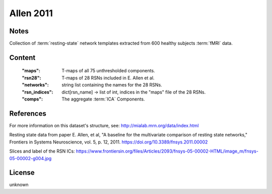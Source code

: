 Allen 2011
==========


Notes
-----
Collection of :term:`resting-state` network templates extracted from 600 healthy
subjects :term:`fMRI` data.


Content
-------
    :"maps": T-maps of all 75 unthresholded components.
    :"rsn28": T-maps of 28 RSNs included in E. Allen et al.
    :"networks": string list containing the names for the 28 RSNs.
    :"rsn_indices": dict[rsn_name] -> list of int, indices in the "maps"
                    file of the 28 RSNs.
    :"comps": The aggregate :term:`ICA` Components.

References
----------
For more information on this dataset's structure, see:
http://mialab.mrn.org/data/index.html

Resting state data from paper E. Allen, et al, "A baseline for the multivariate
comparison of resting state networks," Frontiers in Systems Neuroscience,
vol. 5, p. 12, 2011. https://doi.org/10.3389/fnsys.2011.00002

Slices and label of the RSN ICs:
https://www.frontiersin.org/files/Articles/2093/fnsys-05-00002-HTML/image_m/fnsys-05-00002-g004.jpg


License
-------
unknown
